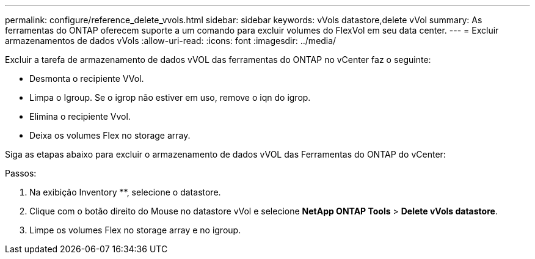 ---
permalink: configure/reference_delete_vvols.html 
sidebar: sidebar 
keywords: vVols datastore,delete vVol 
summary: As ferramentas do ONTAP oferecem suporte a um comando para excluir volumes do FlexVol em seu data center. 
---
= Excluir armazenamentos de dados vVols
:allow-uri-read: 
:icons: font
:imagesdir: ../media/


[role="lead"]
Excluir a tarefa de armazenamento de dados vVOL das ferramentas do ONTAP no vCenter faz o seguinte:

* Desmonta o recipiente VVol.
* Limpa o Igroup. Se o igrop não estiver em uso, remove o iqn do igrop.
* Elimina o recipiente Vvol.
* Deixa os volumes Flex no storage array.


Siga as etapas abaixo para excluir o armazenamento de dados vVOL das Ferramentas do ONTAP do vCenter:

Passos:

. Na exibição Inventory **, selecione o datastore.
. Clique com o botão direito do Mouse no datastore vVol e selecione *NetApp ONTAP Tools* > *Delete vVols datastore*.
. Limpe os volumes Flex no storage array e no igroup.

